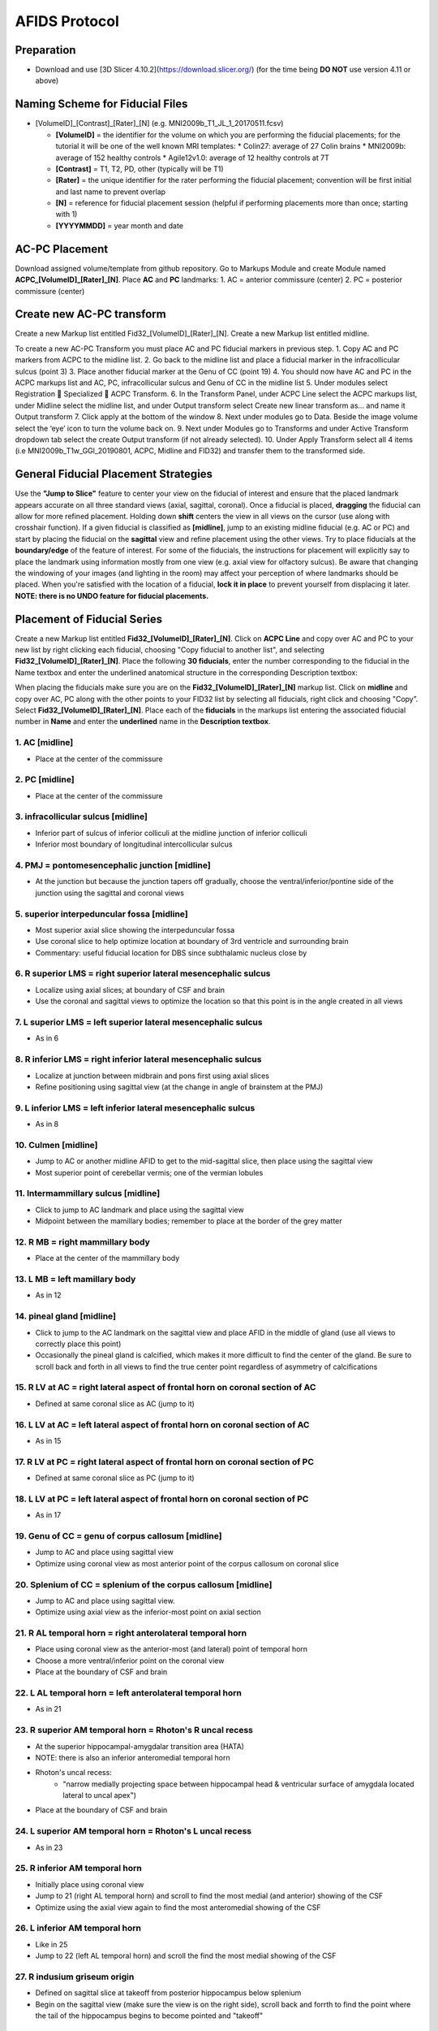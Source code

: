 ==============
AFIDS Protocol
==============

Preparation
-----------
* Download and use [3D Slicer 4.10.2](https://download.slicer.org/) (for the time being **DO NOT** use version 4.11 or above)

Naming Scheme for Fiducial Files
--------------------------------
* [VolumeID]_[Contrast]_[Rater]_[N] (e.g. MNI2009b_T1_JL_1_20170511.fcsv)

  * **[VolumeID]** = the identifier for the volume on which you are performing the fiducial placements; for the tutorial it will be one of the well known MRI templates:
    * Colin27: average of 27 Colin brains
    * MNI2009b: average of 152 healthy controls 
    * Agile12v1.0: average of 12 healthy controls at 7T
  * **[Contrast]** = T1, T2, PD, other (typically will be T1)
  * **[Rater]** = the unique identifier for the rater performing the fiducial placement; convention will be first initial and last name to prevent overlap
  * **[N]** = reference for fiducial placement session (helpful if performing placements more than once; starting with 1)
  * **[YYYYMMDD]** = year month and date

AC-PC Placement
---------------
Download assigned volume/template from github repository.
Go to Markups Module and create Module named **ACPC_[VolumeID]_[Rater]_[N]**. Place **AC** and **PC** landmarks:
1. AC = anterior commissure (center)
2. PC = posterior commissure (center)

Create new AC-PC transform
--------------------------
Create a new Markup list entitled Fid32_[VolumeID]_[Rater]_[N].
Create a new Markup list entitled midline.

To create a new AC-PC Transform you must place AC and PC fiducial markers in previous step. 
1. Copy AC and PC markers from ACPC to the midline list.
2. Go back to the midline list and place a fiducial marker in the infracollicular sulcus (point 3)
3. Place another fiducial marker at the Genu of CC (point 19)
4. You should now have AC and PC in the ACPC markups list and AC, PC, infracollicular sulcus and Genu of CC in the midline list
5. Under modules select Registration  Specialized  ACPC Transform. 
6. In the Transform Panel, under ACPC Line select the ACPC markups list, under Midline select the midline list, and under Output transform select Create new linear transform as… and name it Output transform
7. Click apply at the bottom of the window
8. Next under modules go to Data. Beside the image volume select the ‘eye’ icon to turn the volume back on.
9. Next under Modules go to Transforms and under Active Transform dropdown tab select the create Output transform (if not already selected). 
10. Under Apply Transform select all 4 items (i.e MNI2009b_T1w_GGl_20190801, ACPC, Midline and FID32) and transfer them to the transformed side. 


General Fiducial Placement Strategies
-------------------------------------
Use the **"Jump to Slice"** feature to center your view on the fiducial of interest and ensure that the placed landmark appears accurate 
on all three standard views (axial, sagittal, coronal). Once a fiducial is placed, **dragging** the fiducial can allow for more refined 
placement. Holding down **shift** centers the view in all views on the cursor (use along with crosshair function). If a given fiducial 
is classified as **[midline]**, jump to an existing midline fiducial (e.g. AC or PC) and start by placing the fiducial on the 
**sagittal** view and refine placement using the other views. Try to place fiducials at the **boundary/edge** of the feature of 
interest. For some of the fiducials, the instructions for placement will explicitly say to place the landmark using information mostly 
from one view (e.g. axial view for olfactory sulcus). Be aware that changing the windowing of your images (and lighting in the room) may 
affect your perception of where landmarks should be placed. When you're satisfied with the location of a fiducial, **lock it in place** 
to prevent yourself from displacing it later. **NOTE: there is no UNDO feature for fiducial placements.**


Placement of Fiducial Series
----------------------------
Create a new Markup list entitled **Fid32_[VolumeID]_[Rater]_[N]**. Click on **ACPC Line** and copy over AC and PC to your new list by 
right clicking each fiducial, choosing "Copy fiducial to another list", and selecting **Fid32_[VolumeID]_[Rater]_[N]**. Place the 
following **30 fiducials**, enter the number corresponding to the fiducial in the Name textbox and enter the underlined anatomical 
structure in the corresponding Description textbox:

When placing the fiducials make sure you are on the **Fid32_[VolumeID]_[Rater]_[N]** markup list. Click on **midline** and copy over AC, PC along with the other points to your FID32 list by selecting all fiducials, right click and choosing "Copy”. Select **Fid32_[VolumeID]_[Rater]_[N]**. Place each of the **fiducials** in the markups list entering the associated fiducial number in **Name** and enter the **underlined** name in the **Description textbox**.

1. AC [midline]
###############
* Place at the center of the commissure

.. image:: ../../figures/01_AC.png
	:align: center
	:alt: 01. Anterior Commissure

2. PC [midline]
###############
* Place at the center of the commissure

.. image:: ../../figures/02_PC.png
	:align: center
	:alt: 02. Posterior Commissure

3. infracollicular sulcus [midline]
###################################
* Inferior part of sulcus of inferior colliculi at the midline junction of inferior colliculi
* Inferior most boundary of longitudinal intercollicular sulcus

.. image:: ../../figures/03_InfracollicularSulcus.png
	:align: center
	:alt: 03. Infracollicular Sulcus

4. PMJ = pontomesencephalic junction [midline]
##############################################
* At the junction but because the junction tapers off gradually, choose the ventral/inferior/pontine side of the junction using the sagittal and coronal views

.. image:: ../../figures/04_PMJ.png
	:align: center
	:alt: 04. Pontomesencephalic Junction

5. superior interpeduncular fossa [midline]
###########################################
* Most superior axial slice showing the interpeduncular fossa
* Use coronal slice to help optimize location at boundary of 3rd ventricle and surrounding brain
* Commentary: useful fiducial location for DBS since subthalamic nucleus close by

.. image:: ../../figures/05_SIPF.png
	:align: center
	:alt: 05. Superior Interpeduncular Fossa
	
6. R superior LMS = right superior lateral mesencephalic sulcus
###############################################################

* Localize using axial slices; at boundary of CSF and brain
* Use the coronal and sagittal views to optimize the location so that this point is in the angle created in all views

.. image:: ../../figures/06_RSLMS.png
	:align: center
	:alt: 06. Right Superior Lateral Mesencephalic Sulcus
	  
7. L superior LMS = left superior lateral mesencephalic sulcus
###############################################################

* As in 6

.. image:: ../../figures/07_LSLMS.png
	:align: center
	:alt: 07. Left Superior Lateral Mesencephalic Sulcus

8. R inferior LMS = right inferior lateral mesencephalic sulcus
###############################################################

* Localize at junction between midbrain and pons first using axial slices
* Refine positioning using sagittal view (at the change in angle of brainstem at the PMJ)

.. image:: ../../figures/08_RILMS.png
	:align: center
	:alt: 08. Right Inferior Lateral Mesencephalic Sulcus
  
9. L inferior LMS = left inferior lateral mesencephalic sulcus
##############################################################

* As in 8

.. image:: ../../figures/09_LILMS.png
	:align: center
	:alt: 09. Left Inferior Lateral Mesencephalic Sulcus
	
10. Culmen [midline]
####################

* Jump to AC or another midline AFID to get to the mid-sagittal slice, then place using the sagittal view
* Most superior point of cerebellar vermis; one of the vermian lobules

.. image:: ../../figures/10_culmen.png
	:align: center
	:alt: 10. Culmen
	  
11. Intermammillary sulcus [midline]
####################################

* Click to jump to AC landmark and place using the sagittal view 
* Midpoint between the mamillary bodies; remember to place at the border of the grey matter

.. image:: ../../figures/11_IMS.png
	:align: center
	:alt: 11. Intermammillary sulcus
  
12. R MB = right mammillary body
################################

* Place at the center of the mammillary body

.. image:: ../../figures/12_RMB.png
	:align: center
	:alt: 12. Right Mammillary body
	
13. L MB = left mamillary body
##############################

* As in 12

.. image:: ../../figures/13_LMB.png
	:align: center
	:alt: 13. Left Mammillary body
	
14. pineal gland [midline]
##########################

* Click to jump to the AC landmark on the sagittal view and place AFID in the middle of gland (use all views to correctly place this point)
* Occasionally the pineal gland is calcified, which makes it more difficult to find the center of the gland. Be sure to scroll back and forth in all views to find the true center point regardless of asymmetry of calcifications

.. image:: ../../figures/14_PG.png
	:align: center
	:alt: 14. Pineal Gland
	
15. R LV at AC = right lateral aspect of frontal horn on coronal section of AC
##############################################################################

* Defined at same coronal slice as AC (jump to it)

.. image:: ../../figures/15_RLVAC.png
	:align: center
	:alt: 15. Right Lateral Aspect of Frontal Horn on Coronal Section of AC
  
16. L LV at AC = left lateral aspect of frontal horn on coronal section of AC
#############################################################################

* As in 15

.. image:: ../../figures/16_LLVAC.png
	:align: center
	:alt: 16. Left Lateral Aspect of Frontal Horn on Coronal Section of AC

17. R LV at PC = right lateral aspect of frontal horn on coronal section of PC
##############################################################################

* Defined at same coronal slice as PC (jump to it)

.. image:: ../../figures/17_RLVPC.png
	:align: center
	:alt: 17. Right Lateral Aspect of Frontal Horn on Coronal Section of PC

18. L LV at PC = left lateral aspect of frontal horn on coronal section of PC
#############################################################################

* As in 17

.. image:: ../../figures/18_LLVPC.png
	:align: center
	:alt: 18. Left Lateral Aspect of Frontal Horn on Coronal Section of PC

19. Genu of CC = genu of corpus callosum [midline]
##################################################

* Jump to AC and place using sagittal view
* Optimize using coronal view as most anterior point of the corpus callosum on coronal slice

.. image:: ../../figures/19_Genu.png
	:align: center
	:alt: 19. Genu of Corpus Callosum
 
20. Splenium of CC = splenium of the corpus callosum [midline]
##############################################################

* Jump to AC and place using sagittal view.
* Optimize using axial view as the inferior-most point on axial section

.. image:: ../../figures/20_splenium.png
	:align: center
	:alt: 20. Splenium of Corpus Callosum
  
21. R AL temporal horn = right anterolateral temporal horn
##########################################################

* Place using coronal view as the anterior-most (and lateral) point of temporal horn
* Choose a more ventral/inferior point on the coronal view
* Place at the boundary of CSF and brain

.. image:: ../../figures/21_RALTH.png
	:align: center
	:alt: 21. Right Anterolateral Temporal Horn
  
22. L AL temporal horn = left anterolateral temporal horn
#########################################################

* As in 21

.. image:: ../../figures/22_LALTH.png
	:align: center
	:alt: 22. Left Anterolateral Temporal Horn
	
23. R superior AM temporal horn = Rhoton's R uncal recess
#########################################################

* At the superior hippocampal-amygdalar transition area (HATA)
* NOTE: there is also an inferior anteromedial temporal horn
* Rhoton's uncal recess:
	* "narrow medially projecting space between hippocampal head & ventricular surface of amygdala located lateral to uncal apex")
* Place at the boundary of CSF and brain

.. image:: ../../figures/23_RSAMTH.png
	:align: center
	:alt: 23. R superior AM temporal horn
	  
24. L superior AM temporal horn = Rhoton's L uncal recess
#########################################################

* As in 23

.. image:: ../../figures/24_LSAMTH.png
	:align: center
	:alt: 24. L superior AM temporal horn

25. R inferior AM temporal horn
###############################

* Initially place using coronal view
* Jump to 21 (right AL temporal horn) and scroll to find the most medial (and anterior) showing of the CSF
* Optimize using the axial view again to find the most anteromedial showing of the CSF

.. image:: ../../figures/25_RIAMTH.png
	:align: center
	:alt: 25. R inferior AM temporal horn
  
26. L inferior AM temporal horn
###############################

* Like in 25
* Jump to 22 (left AL temporal horn) and scroll the find the most medial showing of the CSF

.. image:: ../../figures/26_LIAMTH.png
	:align: center
	:alt: 26. L inferior AM temporal horn
	
27. R indusium griseum origin
#############################

* Defined on sagittal slice at takeoff from posterior hippocampus below splenium
* Begin on the sagittal view (make sure the view is on the right side), scroll back and forrth to find the point where the tail of the hippocampus begins to become pointed and "takeoff"

.. image:: ../../figures/27_RIGO.png
	:align: center
	:alt: 27. R indusium griseum origin
  
28. L indusium griseum origin
#############################

* As in 27

.. image:: ../../figures/28_LIGO.png
	:align: center
	:alt: 28. L indusium griseum origin

29. R ventral occipital horn
############################

* Defined on ventral/inferior portion of last visible coronal slice with occipital horn
* If it is hard to see on the coronal view then you can make the first placement using the axial view (make sure the view is on the right side of the brain).
* Optimize using other views

.. image:: ../../figures/29_RVOH.png
	:align: center
	:alt: 29. R ventral occipital horn
  
30. L ventral occipital horn
############################
* As in 29

.. image:: ../../figures/30_LVOH.png
	:align: center
	:alt: 30. L ventral occipital horn

31. R olfactory sulcal fundus
#############################

* Sulcal fundus = at depth of sulcus and boundary of gray matter-white matter
* Posterior and most superior portion visible on axial slice

.. image:: ../../figures/31_ROSF.png
	:align: center
	:alt: 31. R olfactory sulcal fundus
	  
32. L olfactory sulcal fundus
#############################

* As in 31

.. image:: ../../figures/32_LOSF.png
	:align: center
	:alt: 32. L olfactory sulcal fundus	
	
	
	
	
	
	
	
	
	
	
	
	
	
	
	
	
	
	
	
	
	
	

